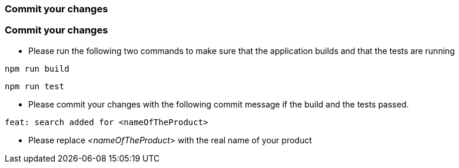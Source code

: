 === Commit your changes

=== Commit your changes

* Please run the following two commands to make sure that the application builds and that the tests are running
----
npm run build
----
----
npm run test
---- 

* Please commit your changes with the following commit message if the build and the tests passed.

----
feat: search added for <nameOfTheProduct>
----

* Please replace _<nameOfTheProduct>_ with the real name of your product